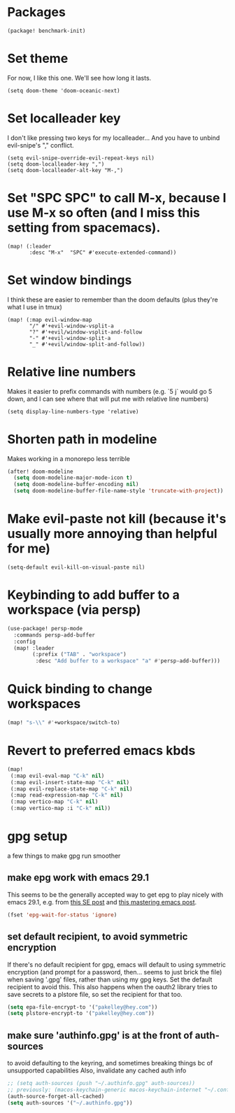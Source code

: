 #+property: header-args:emacs-lisp :tangle yes
#+property: header-args:elisp :tangle yes

* Packages
#+begin_src elisp :tangle packages.el
(package! benchmark-init)
#+end_src
* Set theme
For now, I like this one. We'll see how long it lasts.
#+begin_src elisp
(setq doom-theme 'doom-oceanic-next)
#+end_src
* Set localleader key
I don't like pressing two keys for my localleader... And you have to unbind evil-snipe's "," conflict.
#+begin_src elisp
(setq evil-snipe-override-evil-repeat-keys nil)
(setq doom-localleader-key ",")
(setq doom-localleader-alt-key "M-,")
#+end_src
* Set "SPC SPC" to call M-x, because I use M-x so often (and I miss this setting from spacemacs).
#+begin_src elisp
(map! (:leader
       :desc "M-x"  "SPC" #'execute-extended-command))
#+end_src
* Set window bindings
I think these are easier to remember than the doom defaults (plus they're what I use in tmux)
#+begin_src elisp
(map! (:map evil-window-map
       "/" #'+evil-window-vsplit-a
       "?" #'+evil/window-vsplit-and-follow
       "-" #'+evil-window-split-a
       "_" #'+evil/window-split-and-follow))
#+end_src
* Relative line numbers
Makes it easier to prefix commands with numbers (e.g. `5 j` would go 5 down, and I can see where that will put me with relative line numbers)
#+begin_src elisp
(setq display-line-numbers-type 'relative)
#+end_src
* Shorten path in modeline
Makes working in a monorepo less terrible
#+begin_src emacs-lisp
(after! doom-modeline
  (setq doom-modeline-major-mode-icon t)
  (setq doom-modeline-buffer-encoding nil)
  (setq doom-modeline-buffer-file-name-style 'truncate-with-project))
#+end_src
* Make evil-paste not kill (because it's usually more annoying than helpful for me)
#+begin_src elisp
(setq-default evil-kill-on-visual-paste nil)
#+end_src
* Keybinding to add buffer to a workspace (via persp)
#+begin_src emacs-lisp :tangle yes
(use-package! persp-mode
  :commands persp-add-buffer
  :config
  (map! :leader
        (:prefix ("TAB" . "workspace")
         :desc "Add buffer to a workspace" "a" #'persp-add-buffer)))
#+end_src
* Quick binding to change workspaces
#+begin_src emacs-lisp :tangle yes
(map! "s-\\" #'+workspace/switch-to)
#+end_src
* Revert to preferred emacs kbds
#+begin_src emacs-lisp :tangle yes
(map!
 (:map evil-eval-map "C-k" nil)
 (:map evil-insert-state-map "C-k" nil)
 (:map evil-replace-state-map "C-k" nil)
 (:map read-expression-map "C-k" nil)
 (:map vertico-map "C-k" nil)
 (:map vertico-map :i "C-k" nil))
#+end_src
* gpg setup
a few things to make gpg run smoother
** make epg work with emacs 29.1
This seems to be the generally accepted way to get epg to play nicely with emacs 29.1,
e.g. from [[https://stackoverflow.com/a/76389612][this SE post]] and [[https://www.masteringemacs.org/article/keeping-secrets-in-emacs-gnupg-auth-sources][this mastering emacs post]].
#+begin_src emacs-lisp :tangle yes
(fset 'epg-wait-for-status 'ignore)
#+end_src
** set default recipient, to avoid symmetric encryption
If there's no default recipient for gpg, emacs will default to using symmetric encryption (and prompt for a password, then... seems to just brick the file) when saving '.gpg' files, rather than using my gpg keys. Set the default recipient to avoid this.
This also happens when the oauth2 library tries to save secrets to a plstore file, so set the recipient for that too.
#+begin_src emacs-lisp :tangle yes
(setq epa-file-encrypt-to '("pakelley@hey.com"))
(setq plstore-encrypt-to '("pakelley@hey.com"))
#+end_src
** make sure 'authinfo.gpg' is at the front of auth-sources
to avoid defaulting to the keyring, and sometimes breaking things bc of unsupported capabilities
Also, invalidate any cached auth info
#+begin_src emacs-lisp :tangle yes
;; (setq auth-sources (push "~/.authinfo.gpg" auth-sources))
;; previously: (macos-keychain-generic macos-keychain-internet "~/.config/doom-emacs/.local/state/authinfo.gpg" "~/.authinfo.gpg")
(auth-source-forget-all-cached)
(setq auth-sources '("~/.authinfo.gpg"))
#+end_src
